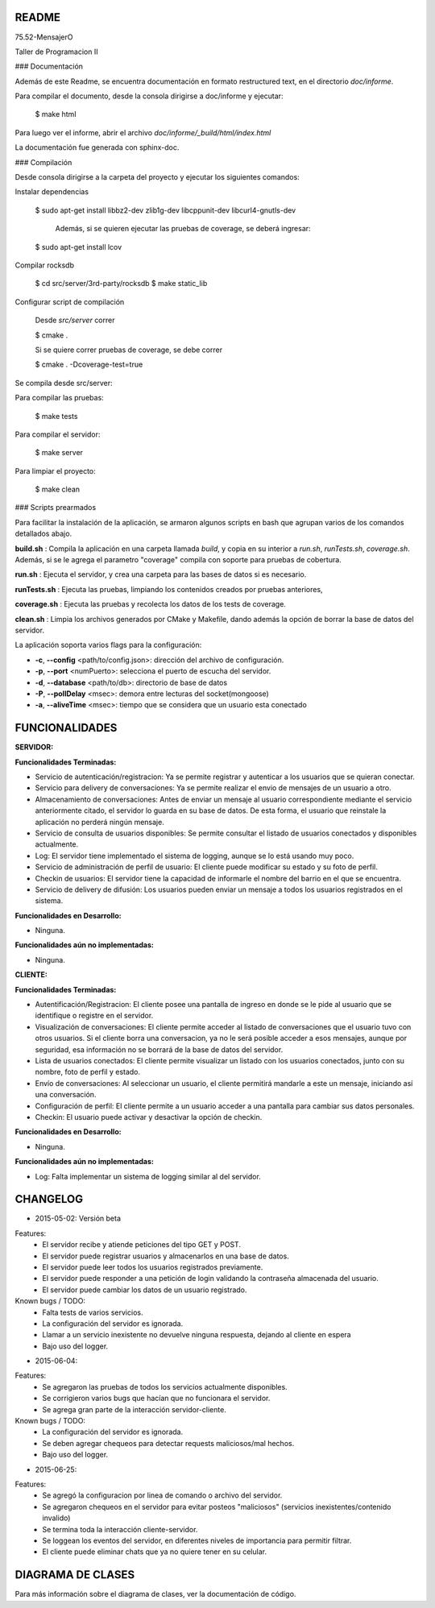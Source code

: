 README
------

75.52-MensajerO


Taller de Programacion II


### Documentación

Además de este Readme, se encuentra documentación en formato restructured text, en el directorio *doc/informe*.

Para compilar el documento, desde la consola dirigirse a doc/informe y ejecutar:

	$ make html

Para luego ver el informe, abrir el archivo *doc/informe/_build/html/index.html*

La documentación fue generada con sphinx-doc.

### Compilación

Desde consola dirigirse a la carpeta del proyecto y ejecutar los siguientes comandos:

Instalar dependencias

    $ sudo apt-get install libbz2-dev zlib1g-dev libcppunit-dev libcurl4-gnutls-dev 

	Además, si se quieren ejecutar las pruebas de coverage, se deberá ingresar:

    $ sudo apt-get install lcov


Compilar rocksdb

    $ cd src/server/3rd-party/rocksdb
    $ make static_lib

Configurar script de compilación

    Desde *src/server* correr

    $ cmake .

    Si se quiere correr pruebas de coverage, se debe correr

    $ cmake . -Dcoverage-test=true

Se compila desde src/server:

Para compilar las pruebas:

    $ make tests

Para compilar el servidor:

    $ make server

Para limpiar el proyecto:

    $ make clean

### Scripts prearmados

Para facilitar la instalación de la aplicación, se armaron algunos scripts en bash que agrupan varios de los comandos detallados abajo.

**build.sh** : Compila la aplicación en una carpeta llamada *build*, y copia en su interior a *run.sh*, *runTests.sh*, *coverage.sh*. Además, si se le agrega el parametro "coverage" compila con soporte para pruebas de cobertura.

**run.sh** : Ejecuta el servidor, y crea una carpeta para las bases de datos si es necesario.

**runTests.sh** : Ejecuta las pruebas, limpiando los contenidos creados por pruebas anteriores, 

**coverage.sh** : Ejecuta las pruebas y recolecta los datos de los tests de coverage.

**clean.sh** : Limpia los archivos generados por CMake y Makefile, dando además la opción de borrar la base de datos del servidor.

La aplicación soporta varios flags para la configuración:

* **-c**, **--config** <path/to/config.json>: dirección del archivo de configuración.
* **-p**, **--port** <numPuerto>: selecciona el puerto de escucha del servidor.
* **-d**, **--database** <path/to/db>: directorio de base de datos
* **-P**, **--pollDelay** <msec>: demora entre lecturas del socket(mongoose)
* **-a**, **--aliveTime** <msec>: tiempo que se considera que un usuario esta conectado



FUNCIONALIDADES
---------

**SERVIDOR:**

**Funcionalidades Terminadas:**

* Servicio de autenticación/registracion: Ya se permite registrar y autenticar a los usuarios que se quieran conectar.
* Servicio para delivery de conversaciones: Ya se permite realizar el envio de mensajes de un usuario a otro.
* Almacenamiento de conversaciones: Antes de enviar un mensaje al usuario correspondiente mediante el servicio anteriormente citado, el servidor lo guarda en su base de datos. De esta forma, el usuario que reinstale la aplicación no perderá ningún mensaje.
* Servicio de consulta de usuarios disponibles: Se permite consultar el listado de usuarios conectados y disponibles actualmente.
* Log: El servidor tiene implementado el sistema de logging, aunque se lo está usando muy poco.
* Servicio de administración de perfil de usuario: El cliente puede modificar su estado y su foto de perfil.	
* Checkin de usuarios: El servidor tiene la capacidad de informarle el nombre del barrio en el que se encuentra.
* Servicio de delivery de difusión: Los usuarios pueden enviar un mensaje a todos los usuarios registrados en el sistema.

**Funcionalidades en Desarrollo:**

* Ninguna.

**Funcionalidades aún no implementadas:**

* Ninguna.


**CLIENTE:**

**Funcionalidades Terminadas:**

* Autentificación/Registracion: El cliente posee una pantalla de ingreso en donde se le pide al usuario que se identifique o registre en el servidor.

* Visualización de conversaciones: El cliente permite acceder al listado de conversaciones que el usuario tuvo con otros usuarios. Si el cliente borra una conversacion, ya no le será posible acceder a esos mensajes, aunque por seguridad, esa información no se borrará de la base de datos del servidor.

* Lista de usuarios conectados: El cliente permite visualizar un listado con los usuarios conectados, junto con su nombre, foto de perfil y estado.
* Envío de conversaciones: Al seleccionar un usuario, el cliente permitirá mandarle a este un mensaje, iniciando así una conversación.
* Configuración de perfil: El cliente permite a un usuario acceder a una pantalla para cambiar sus datos personales.
* Checkin: El usuario puede activar y desactivar la opción de checkin.

**Funcionalidades en Desarrollo:**

* Ninguna.

**Funcionalidades aún no implementadas:**

* Log: Falta implementar un sistema de logging similar al del servidor.


CHANGELOG
---------

* 2015-05-02: Versión beta
Features:
	* El servidor recibe y atiende peticiones del tipo GET y POST.
	* El servidor puede registrar usuarios y almacenarlos en una base de datos.
	* El servidor puede leer todos los usuarios registrados previamente.
	* El servidor puede responder a una petición de login validando la contraseña almacenada del usuario.
	* El servidor puede cambiar los datos de un usuario registrado.

Known bugs / TODO:
	* Falta tests de varios servicios.
	* La configuración del servidor es ignorada.
	* Llamar a un servicio inexistente no devuelve ninguna respuesta, dejando al cliente en espera
	* Bajo uso del logger.
	
* 2015-06-04: 
Features:
	* Se agregaron las pruebas de todos los servicios actualmente disponibles.
	* Se corrigieron varios bugs que hacían que no funcionara el servidor.
	* Se agrega gran parte de la interacción servidor-cliente.

Known bugs / TODO:
	* La configuración del servidor es ignorada.
	* Se deben agregar chequeos para detectar requests maliciosos/mal hechos.
	* Bajo uso del logger.

* 2015-06-25: 
Features:
	* Se agregó la configuracion por linea de comando o archivo del servidor.
	* Se agregaron chequeos en el servidor para evitar posteos "maliciosos" (servicios inexistentes/contenido invalido)
	* Se termina toda la interacción cliente-servidor.
	* Se loggean los eventos del servidor, en diferentes niveles de importancia para permitir filtrar.
	* El cliente puede eliminar chats que ya no quiere tener en su celular.	

DIAGRAMA DE CLASES
------------------

.. image:: diagramaDeClases.png

Para más información sobre el diagrama de clases, ver la documentación de código.
